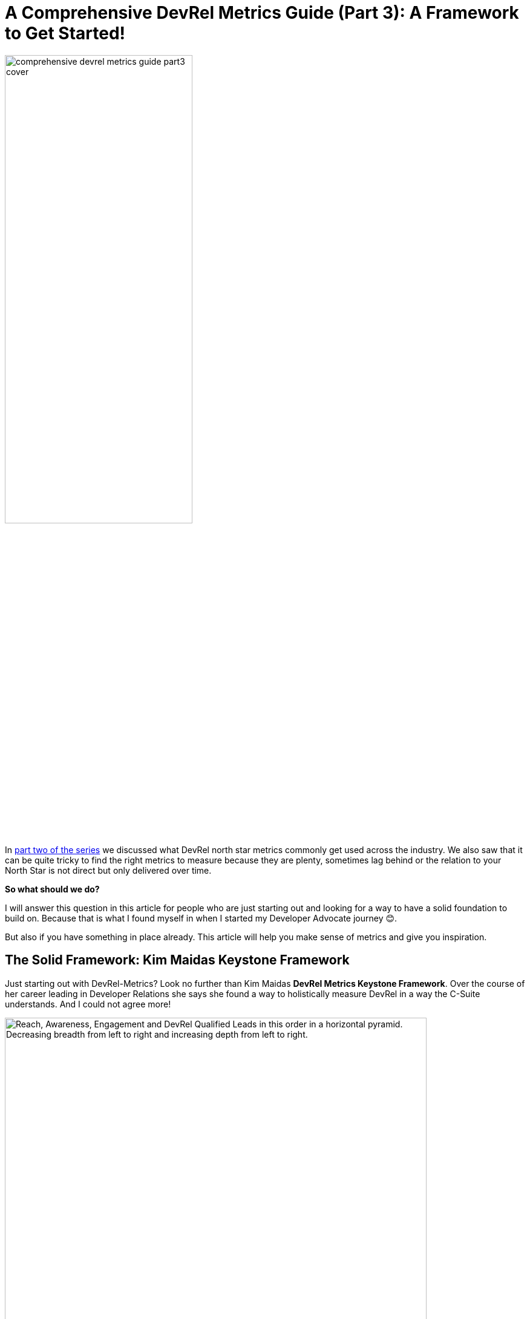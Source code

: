 = A Comprehensive DevRel Metrics Guide (Part 3): A Framework to Get Started!
:jbake-title: A Comprehensive DevRel Metrics Guide (Part 3): A Framework to Get Started!
:jbake-author: jdienst
:jbake-type: post
:jbake-toc: true
:jbake-tags: DevRel
:jbake-lang: en
:jbake-status: published
:jbake-date: 2023-06-16
:jbake-pseudo: comprehensive-devrel-metrics-guide-part3
:doctype: article
:toc: macro
:icons: font

ifndef::imagesdir[:imagesdir: ../images]

:uri-cover-art: https://www.pexels.com/photo/scales-with-berries-and-organic-ingredients-for-recipe-3743169/
:uri-second-part: https://fiveandahalfstars.ninja/blog/2023/2023-06-05-a-comprehensive-devrel-metrics-guide-part2.html
:uri-kim-maida-keystone-framework-reach: https://maida.kim/how-to-measure-the-value-of-developer-relations/#ib-toc-anchor-9
:uri-kim-maida-keystone-framework-awareness: https://maida.kim/how-to-measure-the-value-of-developer-relations/#ib-toc-anchor-12
:uri-kim-maida-keystone-framework-engagement: https://maida.kim/how-to-measure-the-value-of-developer-relations/#ib-toc-anchor-15
:uri-kim-maida-keystone-framework-dql: https://maida.kim/how-to-measure-the-value-of-developer-relations/#ib-toc-anchor-18
:uri-kim-maidas-keystone-framework: https://maida.kim/how-to-measure-the-value-of-developer-relations
:uri-sean-falconer-why-devrel-metrics-matter: https://thefalc.com/2020/12/devrel-metrics-and-why-they-matter/
:uri-core-competencies-of-devrel-reto-meier: https://medium.com/google-developers/the-core-competencies-of-developer-relations-f3e1c04c0f5b

image::blog/2023/comprehensive-devrel-metrics-guide-part3-cover.jpg[width=60%, align=center]

In {uri-second-part}[part two of the series] we discussed what DevRel north star metrics commonly get used across the industry. We also saw that it can be quite tricky to find the right metrics to measure because they are plenty, sometimes lag behind or the relation to your North Star is not direct but only delivered over time.

**So what should we do?**

I will answer this question in this article for people who are just starting out and looking for a way to have a solid foundation to build on. Because that is what I found myself in when I started my Developer Advocate journey 😊.

But also if you have something in place already. This article will help you make sense of metrics and give you inspiration.

== The Solid Framework: Kim Maidas Keystone Framework
Just starting out with DevRel-Metrics? Look no further than Kim Maidas **DevRel Metrics Keystone Framework**. Over the course of her career leading in Developer Relations she says she found a way to holistically measure DevRel in a way the C-Suite understands. And I could not agree more!

.Kim Maidas Keystone DevRel Metrics (Source: {uri-kim-maidas-keystone-framework}[Kim Maidas article])
image::blog/2023/kim-maida-keystone-devrel-metrics-horizontal.png["Reach, Awareness, Engagement and DevRel Qualified Leads in this order in a horizontal pyramid. Decreasing breadth from left to right and increasing depth from left to right.", width=90%, align=center]

Her idea is to define one __Keystone__ (North Star) as your guidance. Her recommended keystone is **1 signup/registration**. Ideally it is your company's North Star.

Once you have your keystone you can come up with a price tag for it. Yes, real money!

Then with a price tag you can attach a percentage of this keystone value to each metric in the following categories:

* {uri-kim-maida-keystone-framework-reach}[Reach]
* {uri-kim-maida-keystone-framework-awareness}[Awareness]
* {uri-kim-maida-keystone-framework-engagement}[Engagement]
* {uri-kim-maida-keystone-framework-dql}[DevRel Qualified Leads]

There is an order to it also. __Reach__ metrics are at the top of the funnel and thus improving metrics from that category is not as valuable as further down the funnel. __Engagement__ and finally __DevRel Qualified Leads__ are worth so much more and you can add more value to each metric in those categories.

What you basically do is attaching a value tag on every metric and are thus able to calculate the value DevRel brings to the table 🥳.

I do not want to copy {uri-kim-maidas-keystone-framework}[Kim Maidas article], so for the sake of brevity, I encourage you to read it and use her method to give every metric a meaning tied to company metrics.

There is also much more in her article that makes the read worthwile!

== My Personal Additions
I personally found two additions helpful in showing impact on product/engineering:

1. **Internal Impact**
2. **Direct Impact**.

The first one captures the feedback you bring from the community into the company. The second one measures your direct impact you have by doing developer experience audits and creating content.

=== Internal Impact
In my daily work a lot of things I do are related to product development. Be it providing feedback for new features, betatesting new features, writing docs, gathering feedback from the community and relaying it back to development. The above areas do not cover them completely.

Luckily I found two articles that cover these areas well (See {uri-sean-falconer-why-devrel-metrics-matter}[Sean Falconers - DevRel Metrics And Why They Matter]) and {uri-core-competencies-of-devrel-reto-meier}[The Core competencies of Developer Relations by Reto Meier]. They talk about the developer relations cycle where they introduce __Developer Feedback__ and __Developer Sentiment__ that Developer Relations collects and brings into product development.

.The Developer Relations ongoing interface cycle (Source: {uri-core-competencies-of-devrel-reto-meier}[The Core competencies of Developer Relations by Reto Meier])
image::blog/2023/reto-meier-core-competencies-of-devrel.png["Developer Relations Cycle: Platform & Engineering putting out features for your product and receiving developer feedback. Developer Relations as middlehuman to spread awareness and put out resources for the developer community. Also receiving developer feedback and sentiment.", width=90%, align=center]

As you are acting as a middlehuman for these two, I call this __internal impact__ as you affect your product through the feedback delivered.

What I like to measure here is the number of feedback and sentiment brought to the department in your company where it is best seated. If anything comes out of this feedback that is also noted down.

=== Direct Impact
As you have noticed, most metrics are loosely tied to company goals. But there are ways to demonstrate a direct impact. Things I found useful are the following:

1. **Developer Experience Audits**: Evaluating your product as a user would and providing detailed feedback and improvement suggestions to product management. You should also track what is finally implemented and if possible if any metric was impacted by the change (Less bug-tickets for example or specific user complaints decreasing).
2. **Tracking your content's impact**: With sufficient tracking in place you can track if your company's North Star metric is affected by your content like docs, blogs or videos. In fact this is what I do and I could demonstrate that videos on YouTube drive Sign Ups.

== Conclusion Part 3
With a framework like the one from Kim Maida you can lay a solid foundation for all your metric needs in a structured way. It also makes reporting easier by directly tying individual metrics to your companies north star.

In the last part of the series we will dive into the wonderful world of company development stages and their individual needs from DevRel. Early stage startups are different than enterprise organizations. And there is a lot of space in between.

Thus we should shift our focus and the metrics we take into focus accordingly.

I will also share my template I use to report DevRel metrics every month.

__Photo by Leonardo Vazquez: {uri-cover-art}[Source]__

toc::[]
